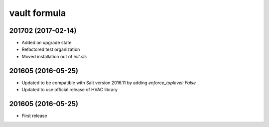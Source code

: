 vault formula
=======================

201702 (2017-02-14)
-------------------
- Added an upgrade state
- Refactored test organization
- Moved installation out of `init.sls`

201605 (2016-05-25)
-------------------
- Updated to be compatible with Salt version 2016.11 by adding `enforce_toplevel: False`
- Updated to use official release of HVAC library

201605 (2016-05-25)
-------------------

- First release
